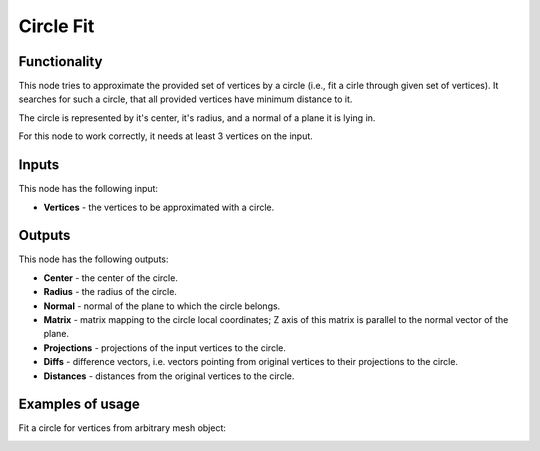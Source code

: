 Circle Fit
==========

Functionality
-------------

This node tries to approximate the provided set of vertices by a circle (i.e.,
fit a cirle through given set of vertices). It searches for such a circle, that
all provided vertices have minimum distance to it.

The circle is represented by it's center, it's radius, and a normal of a plane
it is lying in.

For this node to work correctly, it needs at least 3 vertices on the input.

Inputs
------

This node has the following input:

* **Vertices** - the vertices to be approximated with a circle.

Outputs
-------

This node has the following outputs:

* **Center** - the center of the circle.
* **Radius** - the radius of the circle.
* **Normal** - normal of the plane to which the circle belongs.
* **Matrix** - matrix mapping to the circle local coordinates; Z axis of this
  matrix is parallel to the normal vector of the plane.
* **Projections** - projections of the input vertices to the circle.
* **Diffs** - difference vectors, i.e. vectors pointing from original vertices
  to their projections to the circle.
* **Distances** - distances from the original vertices to the circle.

Examples of usage
-----------------

Fit a circle for vertices from arbitrary mesh object:

.. image:: https://user-images.githubusercontent.com/284644/74602398-daef8400-50c9-11ea-8670-657ffa8e1735.png

